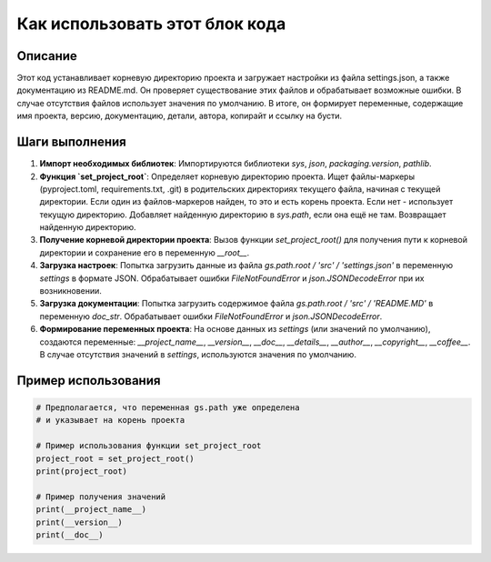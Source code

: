 Как использовать этот блок кода
=========================================================================================

Описание
-------------------------
Этот код устанавливает корневую директорию проекта и загружает настройки из файла settings.json, а также документацию из README.md. Он проверяет существование этих файлов и обрабатывает возможные ошибки.  В случае отсутствия файлов использует значения по умолчанию.  В итоге, он формирует переменные, содержащие имя проекта, версию, документацию, детали, автора, копирайт и ссылку на бусти.

Шаги выполнения
-------------------------
1. **Импорт необходимых библиотек**: Импортируются библиотеки `sys`, `json`, `packaging.version`, `pathlib`.  
2. **Функция `set_project_root`**: Определяет корневую директорию проекта.  Ищет файлы-маркеры (pyproject.toml, requirements.txt, .git) в родительских директориях текущего файла, начиная с текущей директории. Если один из файлов-маркеров найден, то это и есть корень проекта. Если нет - использует текущую директорию.  Добавляет найденную директорию в `sys.path`, если она ещё не там.  Возвращает найденную директорию.
3. **Получение корневой директории проекта**: Вызов функции `set_project_root()` для получения пути к корневой директории и сохранение его в переменную `__root__`.
4. **Загрузка настроек**: Попытка загрузить данные из файла `gs.path.root / 'src' / 'settings.json'` в переменную `settings` в формате JSON. Обрабатывает ошибки `FileNotFoundError` и `json.JSONDecodeError` при их возникновении.
5. **Загрузка документации**: Попытка загрузить содержимое файла `gs.path.root / 'src' / 'README.MD'` в переменную `doc_str`. Обрабатывает ошибки `FileNotFoundError` и `json.JSONDecodeError`.
6. **Формирование переменных проекта**: На основе данных из `settings` (или значений по умолчанию), создаются переменные: `__project_name__`, `__version__`, `__doc__`, `__details__`, `__author__`, `__copyright__`, `__coffee__`.  В случае отсутствия значений в `settings`, используются значения по умолчанию.

Пример использования
-------------------------
.. code-block:: python

    # Предполагается, что переменная gs.path уже определена
    # и указывает на корень проекта

    # Пример использования функции set_project_root
    project_root = set_project_root()
    print(project_root)

    # Пример получения значений
    print(__project_name__)
    print(__version__)
    print(__doc__)